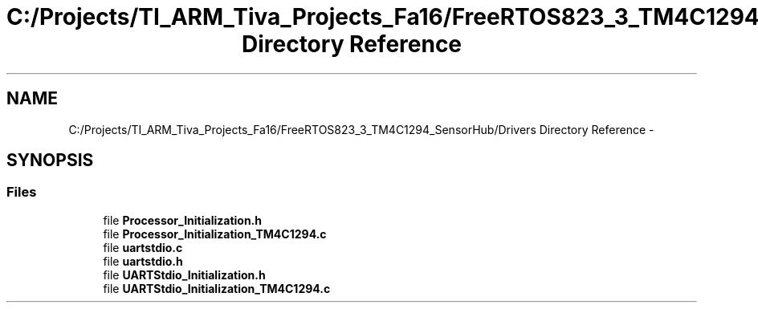 .TH "C:/Projects/TI_ARM_Tiva_Projects_Fa16/FreeRTOS823_3_TM4C1294_SensorHub/Drivers Directory Reference" 3 "Thu Oct 27 2016" "Version 0.1" "TM4C1294_SensorHub" \" -*- nroff -*-
.ad l
.nh
.SH NAME
C:/Projects/TI_ARM_Tiva_Projects_Fa16/FreeRTOS823_3_TM4C1294_SensorHub/Drivers Directory Reference \- 
.SH SYNOPSIS
.br
.PP
.SS "Files"

.in +1c
.ti -1c
.RI "file \fBProcessor_Initialization\&.h\fP"
.br
.ti -1c
.RI "file \fBProcessor_Initialization_TM4C1294\&.c\fP"
.br
.ti -1c
.RI "file \fBuartstdio\&.c\fP"
.br
.ti -1c
.RI "file \fBuartstdio\&.h\fP"
.br
.ti -1c
.RI "file \fBUARTStdio_Initialization\&.h\fP"
.br
.ti -1c
.RI "file \fBUARTStdio_Initialization_TM4C1294\&.c\fP"
.br
.in -1c
